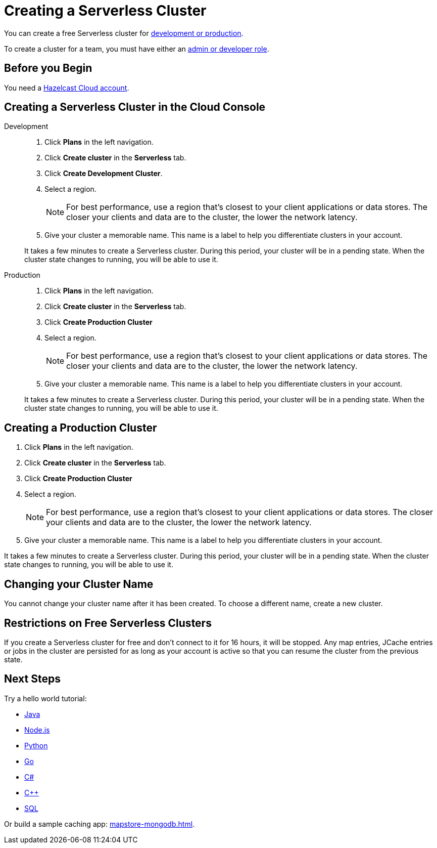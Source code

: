 = Creating a Serverless Cluster
:description: You can create a free Serverless cluster for xref:serverless-cluster.adoc[development or production].
:page-aliases: create-starter-cluster.adoc, starter-clusters.adoc, create-standard-cluster.adoc, availability-zones.adoc, instance-types.adoc
:page-serverless: true

{description}

To create a cluster for a team, you must have either an xref:create-account.adoc#roles[admin or developer role].

== Before you Begin

You need a xref:create-account.adoc[Hazelcast Cloud account].

== Creating a Serverless Cluster in the Cloud Console

[tabs] 
====
Development:: 
+ 
--
// tag::development[]
. Click *Plans* in the left navigation.
. Click *Create cluster* in the *Serverless* tab.
. Click *Create Development Cluster*.

. Select a region.
+
NOTE: For best performance, use a region that's closest to your client applications or data stores. The closer your clients and data are to the cluster, the lower the network latency.

. Give your cluster a memorable name. This name is a label to help you differentiate clusters in your account.

It takes a few minutes to create a Serverless cluster. During this period, your cluster will be in a pending state. When the cluster state changes to running, you will be able to use it.
// end::development[]
--

Production:: 
+ 
--
// tag::production[]
. Click *Plans* in the left navigation.
. Click *Create cluster* in the *Serverless* tab.
. Click *Create Production Cluster*
. Select a region.
+
NOTE: For best performance, use a region that's closest to your client applications or data stores. The closer your clients and data are to the cluster, the lower the network latency.

. Give your cluster a memorable name. This name is a label to help you differentiate clusters in your account.

It takes a few minutes to create a Serverless cluster. During this period, your cluster will be in a pending state. When the cluster state changes to running, you will be able to use it.
// end::production[]
--
====

== Creating a Production Cluster

. Click *Plans* in the left navigation.
. Click *Create cluster* in the *Serverless* tab.
. Click *Create Production Cluster*
. Select a region.
+
[NOTE]
====
For best performance, use a region that's closest to your client applications or data stores. The closer your clients and data are to the cluster, the lower the network latency.
====
. Give your cluster a memorable name. This name is a label to help you differentiate clusters in your account.

It takes a few minutes to create a Serverless cluster. During this period, your cluster will be in a pending state. When the cluster state changes to running, you will be able to use it.
 
== Changing your Cluster Name

You cannot change your cluster name after it has been created. To choose a different name, create a new cluster.

== Restrictions on Free Serverless Clusters

If you create a Serverless cluster for free and don't connect to it for 16 hours, it will be stopped. Any map entries, JCache entries or jobs in the cluster are persisted for as long as your account is active so that you can resume the cluster from the previous state.

== Next Steps

Try a hello world tutorial:

* xref:java-client.adoc[Java]
* xref:nodejs-client.adoc[Node.js]
* xref:python-client.adoc[Python]
* xref:go-client.adoc[Go]
* xref:net-client.adoc[C#]
* xref:cpp-client.adoc[C++]
* xref:sql.adoc[SQL]

Or build a sample caching app: xref:mapstore-mongodb.adoc[].